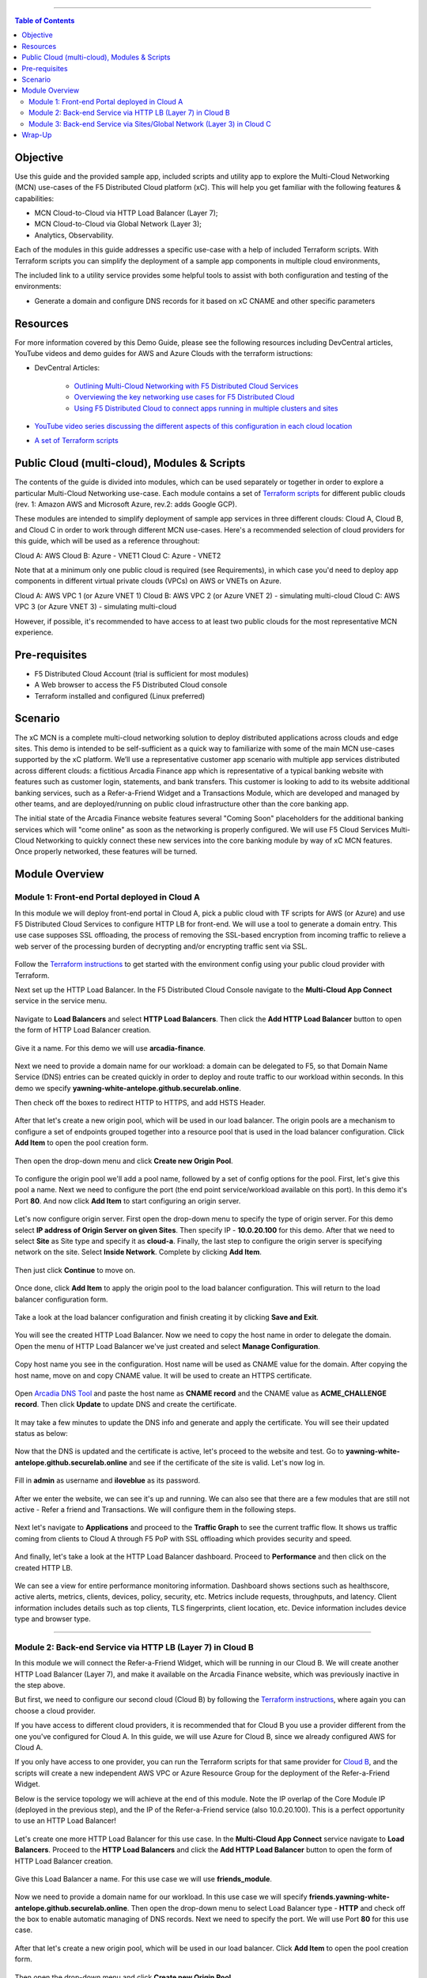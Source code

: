 ==================================================

.. contents:: Table of Contents

Objective
####################
Use this guide and the provided sample app, included scripts and utility app to explore the Multi-Cloud Networking (MCN) use-cases of the F5 Distributed Cloud platform (xC). This will help you get familiar with the following features & capabilities: 

- MCN Cloud-to-Cloud via HTTP Load Balancer (Layer 7);
- MCN Cloud-to-Cloud via Global Network (Layer 3);
- Analytics, Observability.

Each of the modules in this guide addresses a specific use-case with a help of included Terraform scripts. With Terraform scripts you can simplify the deployment of a sample app components in multiple cloud environments,

The included link to a utility service provides some helpful tools to assist with both configuration and testing of the environments:

- Generate a domain and configure DNS records for it based on xC CNAME and other specific parameters

Resources 
#########

For more information covered by this Demo Guide, please see the following resources including DevCentral articles, YouTube videos and demo guides for AWS and Azure Clouds with the terraform istructions:

- DevCentral Articles: 

    - `Outlining Multi-Cloud Networking with F5 Distributed Cloud Services <https://community.f5.com/t5/technical-articles/demo-guide-multi-cloud-networking-with-f5-distributed-cloud/ta-p/317523>`_ 

    - `Overviewing the key networking use cases for F5 Distributed Cloud <https://community.f5.com/t5/technical-articles/demo-guide-amp-video-series-for-f5-distributed-cloud-network/ta-p/309875>`_

    - `Using F5 Distributed Cloud to connect apps running in multiple clusters and sites <https://community.f5.com/t5/technical-articles/use-f5-distributed-cloud-to-connect-apps-running-in-multiple/ta-p/298357>`_

- `YouTube video series discussing the different aspects of this configuration in each cloud location <https://www.youtube.com/watch?v=7vTGdjmMZP8&t=42s>`_

- `A set of Terraform scripts <https://github.com/f5devcentral/xcmcndemoguide/tree/main/terraform>`_



Public Cloud (multi-cloud), Modules & Scripts
##############################################

The contents of the guide is divided into modules, which can be used separately or together in order to explore a particular Multi-Cloud Networking use-case. Each module contains a set of `Terraform scripts <./terraform>`_ for different public clouds (rev. 1: Amazon AWS and Microsoft Azure, rev.2: adds Google GCP). 

These modules are intended to simplify deployment of sample app services in three different clouds: Cloud A, Cloud B, and Cloud C in order to work through different MCN use-cases. Here's a recommended selection of cloud providers for this guide, which will be used as a reference throughout:

Cloud A: AWS
Cloud B: Azure - VNET1
Cloud C: Azure - VNET2

Note that at a minimum only one public cloud is required (see Requirements), in which case you'd need to deploy app components in different virtual private clouds (VPCs) on AWS or VNETs on Azure.

Cloud A: AWS VPC 1 (or Azure VNET 1)
Cloud B: AWS VPC 2 (or Azure VNET 2) - simulating multi-cloud  
Cloud C: AWS VPC 3 (or Azure VNET 3) - simulating multi-cloud 

However, if possible, it's recommended to have access to at least two public clouds for the most representative MCN experience. 

Pre-requisites
#################

- F5 Distributed Cloud Account (trial is sufficient for most modules)
- A Web browser to access the F5 Distributed Cloud console
- Terraform installed and configured (Linux preferred)

Scenario
####################

The xC MCN is a complete multi-cloud networking solution to deploy distributed applications across clouds and edge sites. This demo is intended to be self-sufficient as a quick way to familiarize with some of the main MCN use-cases supported by the xC platform. We’ll use a representative customer app scenario with multiple app services distributed across different clouds: a fictitious Arcadia Finance app which is representative of a typical banking website with features such as customer login, statements, and bank transfers. This customer is looking to add to its website additional banking services, such as a Refer-a-Friend Widget and a Transactions Module, which are developed and managed by other teams, and are deployed/running on public cloud infrastructure other than the core banking app. 

The initial state of the Arcadia Finance website features several "Coming Soon" placeholders for the additional banking services which will "come online" as soon as the networking is properly configured. We will use F5 Cloud Services Multi-Cloud Networking to quickly connect these new services into the core banking module by way of xC MCN features. Once properly networked, these features will be turned.

.. figure:: assets/mcn-overview.gif

Module Overview
################

Module 1: Front-end Portal deployed in Cloud A
**********************************************

In this module we will deploy front-end portal in Cloud A, pick a public cloud with TF scripts for AWS (or Azure) and use F5 Distributed Cloud Services to configure HTTP LB for front-end. We will use a tool to generate a domain entry. This use case supposes SSL offloading, the process of removing the SSL-based encryption from incoming traffic to relieve a web server of the processing burden of decrypting and/or encrypting traffic sent via SSL.

.. figure:: assets/ssl-offload.png

Follow the `Terraform instructions <./terraform/cloud-a>`_ to get started with the environment config using your public cloud provider with Terraform.

Next set up the HTTP Load Balancer. In the F5 Distributed Cloud Console navigate to the **Multi-Cloud App Connect** service in the service menu.

.. figure:: assets/open_lb.png

Navigate to **Load Balancers** and select **HTTP Load Balancers**. Then click the **Add HTTP Load Balancer** button to open the form of HTTP Load Balancer creation.

.. figure:: assets/create_cloud_a_lb.png

Give it a name. For this demo we will use **arcadia-finance**.

.. figure:: assets/cloud_a_lb_metadata.png

Next we need to provide a domain name for our workload: a domain can be delegated to F5, so that Domain Name Service (DNS) entries can be created quickly in order to deploy and route traffic to our workload within seconds. In this demo we specify **yawning-white-antelope.github.securelab.online**.

Then check off the boxes to redirect HTTP to HTTPS, and add HSTS Header.

.. figure:: assets/cloud_a_lb_domains.png

After that let's create a new origin pool, which will be used in our load balancer. The origin pools are a mechanism to configure a set of endpoints grouped together into a resource pool that is used in the load balancer configuration. Click **Add Item** to open the pool creation form.

.. figure:: assets/cloud_a_lb_origins.png

Then open the drop-down menu and click **Create new Origin Pool**.

.. figure:: assets/cloud_a_lb_create_origin.png

To configure the origin pool we'll add a pool name, followed by a set of config options for the pool. First, let's give this pool a name. Next we need to configure the port (the end point service/workload available on this port). In this demo it's Port **80**. And now click **Add Item** to start configuring an origin server.

.. figure:: assets/cloud_a_lb_origin_details.png

Let's now configure origin server. First open the drop-down menu to specify the type of origin server. For this demo select **IP address of Origin Server on given Sites**. Then specify IP - **10.0.20.100** for this demo. After that we need to select **Site** as Site type and specify it as **cloud-a**. Finally, the last step to configure the origin server is specifying network on the site. Select **Inside Network**. Complete by clicking **Add Item**.

.. figure:: assets/cloud_a_lb_origin_server.png

Then just click **Continue** to move on.

.. figure:: assets/cloud_a_lb_origin_details_save.png

Once done, click **Add Item** to apply the origin pool to the load balancer configuration. This will return to the load balancer configuration form.

.. figure:: assets/cloud_a_lb_origin_save.png

Take a look at the load balancer configuration and finish creating it by clicking **Save and Exit**.

.. figure:: assets/cloud_a_lb_save.png

You will see the created HTTP Load Balancer. Now we need to copy the host name in order to delegate the domain. Open the menu of HTTP Load Balancer we've just created and select **Manage Configuration**.  

.. figure:: assets/cloud_a_lb_dns_open.png

Copy host name you see in the configuration. Host name will be used as CNAME value for the domain. After copying the host name, move on and copy CNAME value. It will be used to create an HTTPS certificate. 

.. figure:: assets/cloud_a_lb_dns_details.png

Open `Arcadia DNS Tool <https://tool.xc-mcn.securelab.online>`_ and paste the host name as **CNAME record** and the CNAME value as **ACME_CHALLENGE record**. Then click **Update** to update DNS and create the certificate. 

.. figure:: assets/cloud_a_lb_tool_update.png

It may take a few minutes to update the DNS info and generate and apply the certificate. You will see their updated status as below:

.. figure:: assets/cloud_a_lb_dns_valid.png

Now that the DNS is updated and the certificate is active, let's proceed to the website and test. Go to **yawning-white-antelope.github.securelab.online** and see if the certificate of the site is valid. Let's now log in. 

.. figure:: assets/cloud_a_lb_website.png

Fill in **admin** as username and **iloveblue** as its password. 

.. figure:: assets/cloud_a_lb_website_login.png

After we enter the website, we can see it's up and running. We can also see that there are a few modules that are still not active - Refer a friend and Transactions. We will configure them in the following steps.

.. figure:: assets/cloud_a_lb_website_sections.png

Next let's navigate to **Applications** and proceed to the **Traffic Graph** to see the current traffic flow. It shows us traffic coming from clients to Cloud A through F5 PoP with SSL offloading which provides security and speed.  

.. figure:: assets/app_traffic_1.png

And finally, let's take a look at the HTTP Load Balancer dashboard. Proceed to **Performance** and then click on the created HTTP LB. 

.. figure:: assets/app_traffic_2.png

We can see a view for entire performance monitoring information. Dashboard shows sections such as healthscore, active alerts, metrics, clients, devices, policy, security, etc. Metrics include requests, throughputs, and latency. Client information includes details such as top clients, TLS fingerprints, client location, etc.
Device information includes device type and browser type. 

.. figure:: assets/app_traffic_3.png

################

Module 2: Back-end Service via HTTP LB (Layer 7) in Cloud B
***********************************************************

In this module we will connect the Refer-a-Friend Widget, which will be running in our Cloud B. We will create another HTTP Load Balancer (Layer 7), and make it available on the Arcadia Finance website, which was previously inactive in the step above. 

But first, we need to configure our second cloud (Cloud B) by following the `Terraform instructions <./terraform/cloud-b>`_, where again you can choose a cloud provider. 

If you have access to different cloud providers, it is recommended that for Cloud B you use a provider different from the one you've configured for Cloud A. In this guide, we will use Azure for Cloud B, since we already configured AWS for Cloud A. 

If you only have access to one provider, you can run the Terraform scripts for that same provider for `Cloud B <./terraform/cloud-b>`_, and the scripts will create a new independent AWS VPC or Azure Resource Group for the deployment of the Refer-a-Friend Widget. 

Below is the service topology we will achieve at the end of this module. Note the IP overlap of the Core Module IP (deployed in the previous step), and the IP of the Refer-a-Friend service (also 10.0.20.100). This is a perfect opportunity to use an HTTP Load Balancer!

.. figure:: assets/layer-7.png

Let's create one more HTTP Load Balancer for this use case. In the **Multi-Cloud App Connect** service navigate to **Load Balancers**. Proceed to the **HTTP Load Balancers** and click the **Add HTTP Load Balancer** button to open the form of HTTP Load Balancer creation.

.. figure:: assets/cloud_b_lb_create.png

Give this Load Balancer a name. For this use case we will use **friends_module**.

.. figure:: assets/cloud_b_lb_metadata.png

Now we need to provide a domain name for our workload. In this use case we will specify **friends.yawning-white-antelope.github.securelab.online**. Then open the drop-down menu to select Load Balancer type - **HTTP** and check off the box to enable automatic managing of DNS records. Next we need to specify the port. We will use Port **80** for this use case. 

.. figure:: assets/cloud_b_lb_dns.png

After that let's create a new origin pool, which will be used in our load balancer. Click **Add Item** to open the pool creation form.

.. figure:: assets/cloud_b_lb_pool_add.png

Then open the drop-down menu and click **Create new Origin Pool**.

.. figure:: assets/cloud_b_lb_origin_create.png

To configure the origin pool we'll add a pool name, followed by a set of config options for the pool. First, let's give this pool a name - **friends-origin**. Next we need to configure the port - **80**. And then click **Add Item** to start configuring an origin server.

.. figure:: assets/cloud_b_lb_origin_meta.png

First open the drop-down menu to specify the type of origin server. For this use case select **IP address of Origin Server on given Sites**. Then specify IP - **10.0.20.100**. After that we need to select **Site** as Site type and specify it as **cloud-b**. Finally, the last step to configure the origin server is specifying network on the site. Select **Inside Network**. Complete by clicking **Add Item**.

.. figure:: assets/cloud_b_lb_origin_add_server.png

Then click **Continue** to move on.

.. figure:: assets/cloud_b_lb_origin_continue.png

Once done, click **Add Item** to apply the origin pool to the load balancer configuration. This will return to the load balancer configuration form.

.. figure:: assets/cloud_b_lb_pool_continue.png

Finally, configure the HTTP Load Balancer to Advertise the VIP to **cloud-a** for this use case. Select **Custom** for VIP Advertisement, which configures the specific sites where the VIP is advertised. And then click **Configure**.

.. figure:: assets/cloud_b_lb_avertisement.png

Click **Add Item** to add the configuration.

.. figure:: assets/cloud_b_lb_avertisement_add.png

In the drop down menu select **Site** as a place to advertise. Then select **Inside Network** for the site. And finally, select **cloud-a** as site reference. Click **Add Item** to add the specified configuration. 

.. figure:: assets/cloud_b_lb_avertisement_add_details.png

Proceed by clicking **Apply**. This will apply the VIP Advertisement configuration to the HTTP Load Balancer. 

.. figure:: assets/cloud_b_lb_avertisement_continue.png

Take a look at the load balancer configuration and finish creating it by clicking **Save and Exit**.

.. figure:: assets/cloud_b_lb_save.png

Now that we've configured the HTTP Load Balancer, we need to run the following command in CLI to extract the private IP value for our site from the Cloud A file: 

.. figure:: assets/cloud_b_terraform_output.png

The output will show us the private IP address for our site deployed by F5 Distributed Cloud Services. 

Open `Arcadia DNS Tool <https://tool.xc-mcn.securelab.online>`_ and type in the IP address for the DNS server. Click **Update**.  

.. figure:: assets/cloud_b_dns_update.png

As soon as the DNS is updated, we can go to our website and see that a new module is now active - Refer a friend. 

.. figure:: assets/cloud_b_app.png 

################

Module 3: Back-end Service via Sites/Global Network (Layer 3) in Cloud C
************************************************************************

In this module we will connect the Arcadia Core app (back-end service) to another apps service: The Transaction Module. We will use a different approach from the previous module, by using the Layer 3 connectivity via F5 Distributed Cloud Multi-Cloud Networking via Sites/Global Network.

But first, we need to configure our last cloud provider (Cloud C) by following the `Terraform instructions <./terraform/cloud-c>`_. 

If you have previously used AWS for Cloud A and Azure for Cloud B, we recommend that you choose Azure for Cloud C (the scripts will create another Resource Group / VNET in Azure). If you have access to just one provider, continue with the scripts for that provider and a different VPC or Resource Group / VNET will be created. 

At the end of this module, we will have the following architecture for our app services:

.. figure:: assets/layer-3.png

Assuming you now have your Cloud C confirmed, let's move on to create and configure a Global Network in Cloud A VPC site. Open the service menu and proceed to **Multi-Cloud Network Connect**.

.. figure:: assets/cloud_c_aws_1.png

In **Site Management** select **AWS VPC Sites** to see the site created. 

.. figure:: assets/cloud_c_aws_2.png

Open the menu of Cloud A site and select **Manage Configuration**.

.. figure:: assets/cloud_c_aws_3.png

In order to enable the editing mode, click **Edit Configuration**.

.. figure:: assets/cloud_c_aws_4.png

Scroll down to the **Site Type Selection** section, find the **Select Ingress Gateway or Ingress/Egress Gateway** part and click **Edit Configuration**. 

.. figure:: assets/cloud_c_aws_5.png

Open the drop down menu to select global networks to connect and click **Add Item** to start creating Global Network.

.. figure:: assets/cloud_c_aws_6.png

Open the list of the Global Virtual Networks and click **Create new Virtual Network**.

.. figure:: assets/cloud_c_aws_7.png

First, give it a name. Then move on and select type of network in the drop down menu. For this use case we will need Global Network. Finally, click **Continue** to proceed.

.. figure:: assets/cloud_c_aws_8.png

Take a look at the Network and click **Add Item**. 

.. figure:: assets/cloud_c_aws_9.png

The created Global Network will appear in the site configuration. Look it through and click **Apply**.

.. figure:: assets/cloud_c_aws_10.png

To complete the process we will click **Save and Exit**. 

.. figure:: assets/cloud_c_aws_11.png

Now we will add the Global Network we created to Cloud C, Azure VNET site. In the **Multi-Cloud Network Connect** service, navigate to **Azure VNET Sites** through **Site Management**.

.. figure:: assets/cloud_c_azure_1.png

Open site menu and select **Manage Configuration** to add the Global Network to Azure VNET site.

.. figure:: assets/cloud_c_azure_2.png

Enable editing configuration by clicking **Edit Configuration**.

.. figure:: assets/cloud_c_azure_3.png

Scroll down the configuration to the **Site Type Selection** section and click **Edit Configuration** under **Ingress/Egress Gateway (Two Interface) on Recommended Region**.

.. figure:: assets/cloud_c_azure_4.png

First, enable showing advanced fields, and then select the global network to connect. Click **Add Item**.

.. figure:: assets/cloud_c_azure_5.png

Open the list of networks and select the one we created earlier. Then add it by clicking **Add Item**.

.. figure:: assets/cloud_c_azure_6.png

Apply the updated configuration to the Site by clicking **Apply**.

.. figure:: assets/cloud_c_azure_7.png

Take a look at the configuration and complete updating by clicking **Save and Exit**.

.. figure:: assets/cloud_c_azure_8.png

Next we need to specify routes in the clouds. In this demo we already did it. You can take a look at the screenshot taken from Cloud A below.

.. figure:: assets/cloud_c_routes.png

Now let's test the connected modules. We will open the site and see that now all the modules are active, including the Transactions. 

.. figure:: assets/cloud_c_app.png

Let's now take a look at site monitoring and visibility. In the **Multi-Cloud Network Connect** service navigate to **Performance**. First, we will see the **Dashboard** tab. The dashboard shows all the insights, including alerts, interface status, data plane health and control plane health. We can also see the top 10 links filtered by various criteria, such as throughput, latency and drop rate.

.. figure:: assets/monitoring_1.png

Next let's go to the **Links** tab and some link analytics, including status, latency, data plane reachability, throughput and drop rate. We can see that our links are up and running with high connectivity.    

.. figure:: assets/monitoring_2.png

And finally, we will take a look at statistics by interface on each F5 Distributed Cloud Services node. Proceed to the **Interfaces** tab to see the site the interface refers to, its status and throughput, as well as drop rate.   

.. figure:: assets/monitoring_3.png


Wrap-Up
#######

At this stage you should have set up a sample app environment used various multi-cloud networking features to securely network and control your app services. You also should be familiar with the telemetry and insights from the dashboards for the various MCN services. 

We hope you have a better understanding of the F5 Distributed Cloud MCN services and are now ready to implement it for your own organization. Should you have any issues or questions, please feel free to raise them via GitHub. Thank you!
